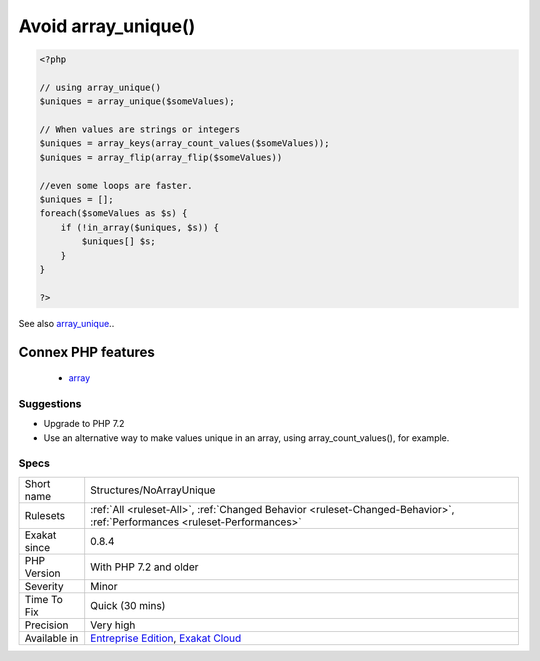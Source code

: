 .. _structures-noarrayunique:

.. _avoid-array\_unique():

Avoid array_unique()
++++++++++++++++++++

.. meta::
	:description:
		Avoid array_unique(): The native function array_unique() is much slower than using other alternatives, such as array_count_values(), array_flip()/array_keys(), or even a foreach() loops.
	:twitter:card: summary_large_image
	:twitter:site: @exakat
	:twitter:title: Avoid array_unique()
	:twitter:description: Avoid array_unique(): The native function array_unique() is much slower than using other alternatives, such as array_count_values(), array_flip()/array_keys(), or even a foreach() loops
	:twitter:creator: @exakat
	:twitter:image:src: https://www.exakat.io/wp-content/uploads/2020/06/logo-exakat.png
	:og:image: https://www.exakat.io/wp-content/uploads/2020/06/logo-exakat.png
	:og:title: Avoid array_unique()
	:og:type: article
	:og:description: The native function array_unique() is much slower than using other alternatives, such as array_count_values(), array_flip()/array_keys(), or even a foreach() loops
	:og:url: https://exakat.readthedocs.io/en/latest/Reference/Rules/Avoid array_unique().html
	:og:locale: en
.. raw:: html	<script type="application/ld+json">{"@context":"https:\/\/schema.org","@graph":[{"@type":"WebPage","@id":"https:\/\/php-tips.readthedocs.io\/en\/latest\/Reference\/Rules\/Structures\/NoArrayUnique.html","url":"https:\/\/php-tips.readthedocs.io\/en\/latest\/Reference\/Rules\/Structures\/NoArrayUnique.html","name":"Avoid array_unique()","isPartOf":{"@id":"https:\/\/www.exakat.io\/"},"datePublished":"Fri, 10 Jan 2025 09:46:18 +0000","dateModified":"Fri, 10 Jan 2025 09:46:18 +0000","description":"The native function array_unique() is much slower than using other alternatives, such as array_count_values(), array_flip()\/array_keys(), or even a foreach() loops","inLanguage":"en-US","potentialAction":[{"@type":"ReadAction","target":["https:\/\/exakat.readthedocs.io\/en\/latest\/Avoid array_unique().html"]}]},{"@type":"WebSite","@id":"https:\/\/www.exakat.io\/","url":"https:\/\/www.exakat.io\/","name":"Exakat","description":"Smart PHP static analysis","inLanguage":"en-US"}]}</script>The native function `array_unique() <https://www.php.net/array_unique>`_ is much slower than using other alternatives, such as `array_count_values() <https://www.php.net/array_count_values>`_, `array_flip() <https://www.php.net/array_flip>`_/`array_keys() <https://www.php.net/array_keys>`_, or even a `foreach() <https://www.php.net/manual/en/control-structures.foreach.php>`_ loops.

.. code-block:: php
   
   <?php
   
   // using array_unique()
   $uniques = array_unique($someValues);
   
   // When values are strings or integers
   $uniques = array_keys(array_count_values($someValues));
   $uniques = array_flip(array_flip($someValues))
   
   //even some loops are faster.
   $uniques = [];
   foreach($someValues as $s) {
       if (!in_array($uniques, $s)) {
           $uniques[] $s;
       }
   }
   
   ?>

See also `array_unique <https://www.php.net/array_unique>`_..

Connex PHP features
-------------------

  + `array <https://php-dictionary.readthedocs.io/en/latest/dictionary/array.ini.html>`_


Suggestions
___________

* Upgrade to PHP 7.2
* Use an alternative way to make values unique in an array, using array_count_values(), for example.




Specs
_____

+--------------+--------------------------------------------------------------------------------------------------------------------------+
| Short name   | Structures/NoArrayUnique                                                                                                 |
+--------------+--------------------------------------------------------------------------------------------------------------------------+
| Rulesets     | :ref:`All <ruleset-All>`, :ref:`Changed Behavior <ruleset-Changed-Behavior>`, :ref:`Performances <ruleset-Performances>` |
+--------------+--------------------------------------------------------------------------------------------------------------------------+
| Exakat since | 0.8.4                                                                                                                    |
+--------------+--------------------------------------------------------------------------------------------------------------------------+
| PHP Version  | With PHP 7.2 and older                                                                                                   |
+--------------+--------------------------------------------------------------------------------------------------------------------------+
| Severity     | Minor                                                                                                                    |
+--------------+--------------------------------------------------------------------------------------------------------------------------+
| Time To Fix  | Quick (30 mins)                                                                                                          |
+--------------+--------------------------------------------------------------------------------------------------------------------------+
| Precision    | Very high                                                                                                                |
+--------------+--------------------------------------------------------------------------------------------------------------------------+
| Available in | `Entreprise Edition <https://www.exakat.io/entreprise-edition>`_, `Exakat Cloud <https://www.exakat.io/exakat-cloud/>`_  |
+--------------+--------------------------------------------------------------------------------------------------------------------------+


